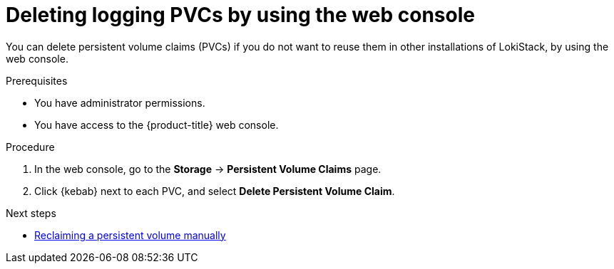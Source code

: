 // Module included in the following assemblies:
// * uninstalling/uninstalling-logging.adoc

:_newdoc-version: 2.18.4
:_template-generated: 2025-07-05
:_mod-docs-content-type: PROCEDURE

[id="deleting-logging-pvcs-by-using-the-web-console_{context}"]
= Deleting logging PVCs by using the web console

You can delete persistent volume claims (PVCs) if you do not want to reuse them in other installations of LokiStack, by using the web console.

.Prerequisites
* You have administrator permissions.
* You have access to the {product-title} web console.

.Procedure

. In the web console, go to the *Storage* -> *Persistent Volume Claims* page.

. Click {kebab} next to each PVC, and select *Delete Persistent Volume Claim*.

.Next steps
* https://docs.redhat.com/en/documentation/openshift_container_platform/latest/html-single/storage/index#reclaim-manual_understanding-persistent-storage[Reclaiming a persistent volume manually]
